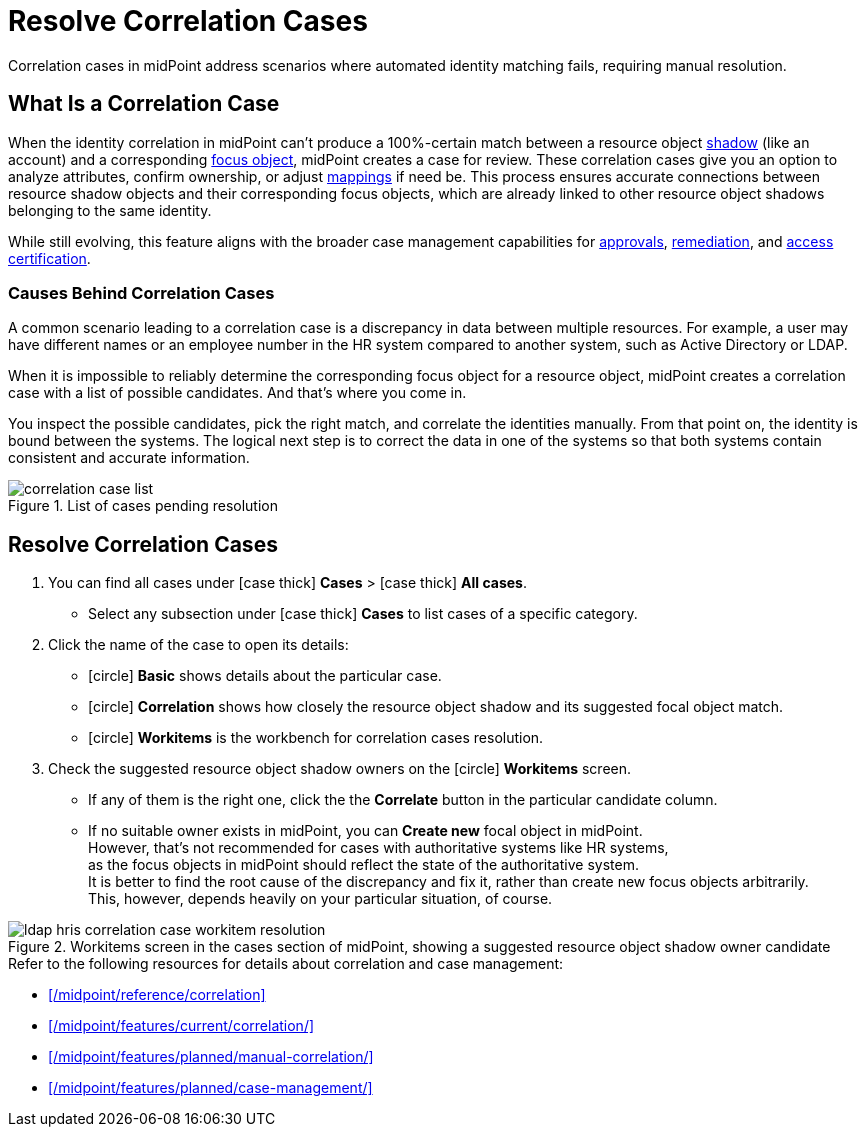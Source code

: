 = Resolve Correlation Cases
:page-nav-title: 'Resolve Correlation Cases'
:page-display-order: 60
:page-toc: top
:experimental:
:icons: font

Correlation cases in midPoint address scenarios where automated identity matching fails, requiring manual resolution.

== What Is a Correlation Case

When the identity correlation in midPoint can't produce a 100%-certain match between a resource object xref:/glossary/#shadow[shadow] (like an account) and a corresponding xref:/glossary/#focus[focus object], midPoint creates a case for review.
These correlation cases give you an option to analyze attributes, confirm ownership, or adjust xref:/midpoint/reference/expressions/mappings/[mappings] if need be.
This process ensures accurate connections between resource shadow objects and their corresponding focus objects, which are already linked to other resource object shadows belonging to the same identity.

While still evolving, this feature aligns with the broader case management capabilities for xref:/midpoint/reference/cases/approval/[approvals], xref:/midpoint/features/planned/remediation/[remediation], and xref:/midpoint/reference/roles-policies/policies/certification/[access certification].

=== Causes Behind Correlation Cases

A common scenario leading to a correlation case is a discrepancy in data between multiple resources.
For example, a user may have different names or an employee number in the HR system compared to another system, such as Active Directory or LDAP.

When it is impossible to reliably determine the corresponding focus object for a resource object,
midPoint creates a correlation case with a list of possible candidates.
And that's where you come in.

You inspect the possible candidates, pick the right match, and correlate the identities manually.
From that point on, the identity is bound between the systems.
The logical next step is to correct the data in one of the systems so that both systems contain consistent and accurate information.

image::../correlation-case-list.webp[title="List of cases pending resolution"]

== Resolve Correlation Cases

. You can find all cases under icon:case_thick[] *Cases* > icon:case_thick[] *All cases*.
    ** Select any subsection under icon:case_thick[] *Cases* to list cases of a specific category.
. Click the name of the case to open its details:
    ** icon:circle[] *Basic* shows details about the particular case.
    ** icon:circle[] *Correlation* shows how closely the resource object shadow and its suggested focal object match.
    ** icon:circle[] *Workitems* is the workbench for correlation cases resolution.
. Check the suggested resource object shadow owners on the icon:circle[] *Workitems* screen.
    ** If any of them is the right one, click the the btn:[Correlate] button in the particular candidate column.
    ** If no suitable owner exists in midPoint, you can btn:[Create new] focal object in midPoint. +
           However, that's not recommended for cases with authoritative systems like HR systems, +
           as the focus objects in midPoint should reflect the state of the authoritative system. +
           It is better to find the root cause of the discrepancy and fix it, rather than create new focus objects arbitrarily. +
           This, however, depends heavily on your particular situation, of course.

image::../ldap-hris-correlation-case-workitem-resolution.webp[title="Workitems screen in the cases section of midPoint, showing a suggested resource object shadow owner candidate"]

.Refer to the following resources for details about correlation and case management:
* xref:/midpoint/reference/correlation[]
* xref:/midpoint/features/current/correlation/[]
* xref:/midpoint/features/planned/manual-correlation/[]
* xref:/midpoint/features/planned/case-management/[]
